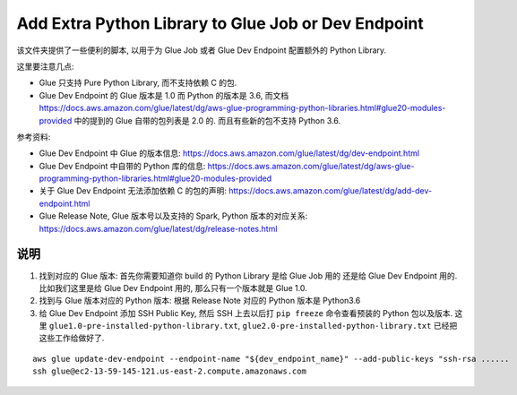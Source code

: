 .. _add-extra-python-library-to-glue-job-or-dev-endpoint:

Add Extra Python Library to Glue Job or Dev Endpoint
==============================================================================
该文件夹提供了一些便利的脚本, 以用于为 Glue Job 或者 Glue Dev Endpoint 配置额外的 Python Library.

这里要注意几点:

- Glue 只支持 Pure Python Library, 而不支持依赖 C 的包.
- Glue Dev Endpoint 的 Glue 版本是 1.0 而 Python 的版本是 3.6, 而文档 https://docs.aws.amazon.com/glue/latest/dg/aws-glue-programming-python-libraries.html#glue20-modules-provided 中的提到的 Glue 自带的包列表是 2.0 的. 而且有些新的包不支持 Python 3.6.

参考资料:

- Glue Dev Endpoint 中 Glue 的版本信息: https://docs.aws.amazon.com/glue/latest/dg/dev-endpoint.html
- Glue Dev Endpoint 中自带的 Python 库的信息: https://docs.aws.amazon.com/glue/latest/dg/aws-glue-programming-python-libraries.html#glue20-modules-provided
- 关于 Glue Dev Endpoint 无法添加依赖 C 的包的声明: https://docs.aws.amazon.com/glue/latest/dg/add-dev-endpoint.html
- Glue Release Note, Glue 版本号以及支持的 Spark, Python 版本的对应关系: https://docs.aws.amazon.com/glue/latest/dg/release-notes.html


说明
------------------------------------------------------------------------------

1. 找到对应的 Glue 版本: 首先你需要知道你 build 的 Python Library 是给 Glue Job 用的 还是给 Glue Dev Endpoint 用的. 比如我们这里是给 Glue Dev Endpoint 用的, 那么只有一个版本就是 Glue 1.0.
2. 找到与 Glue 版本对应的 Python 版本: 根据 Release Note 对应的 Python 版本是 Python3.6
3. 给 Glue Dev Endpoint 添加 SSH Public Key, 然后 SSH 上去以后打 ``pip freeze`` 命令查看预装的 Python 包以及版本. 这里 ``glue1.0-pre-installed-python-library.txt``, ``glue2.0-pre-installed-python-library.txt`` 已经把这些工作给做好了.

::

    aws glue update-dev-endpoint --endpoint-name "${dev_endpoint_name}" --add-public-keys "ssh-rsa ......
    ssh glue@ec2-13-59-145-121.us-east-2.compute.amazonaws.com
